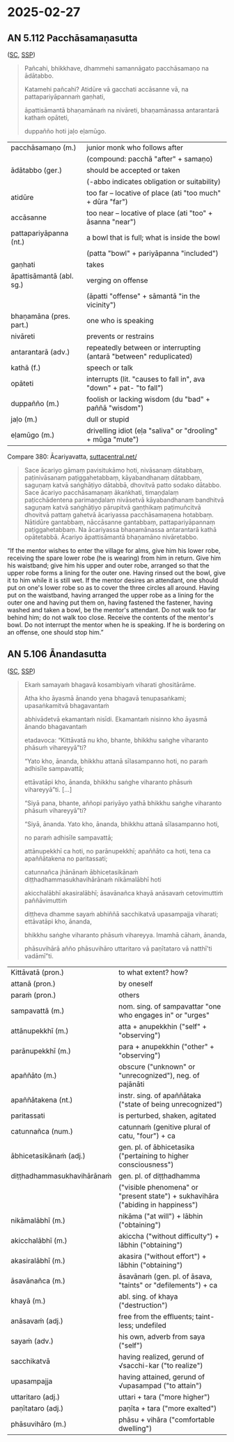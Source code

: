 #+authors: gavesako
#+youtube_id: 5qL3eeQKEf4

* 2025-02-27
** AN 5.112 Pacchāsamaṇasutta

([[https://suttacentral.net/an5.112/pli/ms][SC]], [[http://localhost:4848/suttas/an5.112/pli/ms?window_type=Sutta+Study][SSP]])

#+begin_quote
Pañcahi, bhikkhave, dhammehi samannāgato pacchāsamaṇo na ādātabbo.

Katamehi pañcahi? Atidūre vā gacchati accāsanne vā, na pattapariyāpannaṁ gaṇhati,

āpattisāmantā bhaṇamānaṁ na nivāreti, bhaṇamānassa antarantarā kathaṁ opāteti,

duppañño hoti jaḷo eḷamūgo.
#+end_quote

#+ATTR_LATEX: :environment longtable :align L{\colOne} L{\colTwo+10mm}
| pacchāsamaṇo (m.)        | junior monk who follows after                                      |
|                          | (compound: pacchā "after" + samaṇo)                                |
| ādātabbo (ger.)          | should be accepted or taken                                        |
|                          | (-abbo indicates obligation or suitability)                        |
| atidūre                  | too far -- locative of place (ati "too much" + dūra "far")         |
| accāsanne                | too near -- locative of place (ati "too" + āsanna "near")          |
| pattapariyāpanna (nt.)   | a bowl that is full; what is inside the bowl                       |
|                          | (patta "bowl" + pariyāpanna "included")                            |
| gaṇhati                  | takes                                                              |
| āpattisāmantā (abl. sg.) | verging on offense                                                 |
|                          | (āpatti "offense" + sāmantā "in the vicinity")                     |
| bhaṇamāna (pres. part.)  | one who is speaking                                                |
| nivāreti                 | prevents or restrains                                              |
| antarantarā (adv.)       | repeatedly between or interrupting (antarā "between" reduplicated) |
| kathā (f.)               | speech or talk                                                     |
| opāteti                  | interrupts (lit. "causes to fall in", ava "down" + pat- "to fall") |
| duppañño (m.)            | foolish or lacking wisdom (du "bad" + paññā "wisdom")              |
| jaḷo (m.)                | dull or stupid                                                     |
| eḷamūgo (m.)             | drivelling idiot (eḷa "saliva" or "drooling" + mūga "mute")        |

\clearpage

Compare 380: Ācariyavatta, [[https://suttacentral.net/pli-tv-kd1/pli/ms?lang=en&layout=linebyline&reference=none&notes=asterisk&highlight=false&script=latin#25.9.1][suttacentral.net/]]

#+begin_quote
Sace ācariyo gāmaṃ pavisitukāmo hoti, nivāsanaṃ dātabbaṃ, paṭinivāsanaṃ
paṭiggahetabbaṃ, kāyabandhanaṃ dātabbaṃ, saguṇaṃ katvā saṅghāṭiyo dātabbā,
dhovitvā patto sodako dātabbo. Sace ācariyo pacchāsamaṇaṃ ākaṅkhati, timaṇḍalaṃ
paṭicchādentena parimaṇḍalaṃ nivāsetvā kāyabandhanaṃ bandhitvā saguṇaṃ katvā
saṅghāṭiyo pārupitvā gaṇṭhikaṃ paṭimuñcitvā dhovitvā pattaṃ gahetvā ācariyassa
pacchāsamaṇena hotabbaṃ. Nātidūre gantabbaṃ, nāccāsanne gantabbaṃ,
pattapariyāpannaṃ paṭiggahetabbaṃ. Na ācariyassa bhaṇamānassa antarantarā kathā
opātetabbā. Ācariyo āpattisāmantā bhaṇamāno nivāretabbo.
#+end_quote

“If the mentor wishes to enter the village for alms, give him his lower robe,
receiving the spare lower robe (he is wearing) from him in return. Give him his
waistband; give him his upper and outer robe, arranged so that the upper robe
forms a lining for the outer one. Having rinsed out the bowl, give it to him
while it is still wet. If the mentor desires an attendant, one should put on
one's lower robe so as to cover the three circles all around. Having put on the
waistband, having arranged the upper robe as a lining for the outer one and
having put them on, having fastened the fastener, having washed and taken a
bowl, be the mentor's attendant. Do not walk too far behind him; do not walk too
close. Receive the contents of the mentor's bowl. Do not interrupt the mentor
when he is speaking. If he is bordering on an offense, one should stop him.”

** AN 5.106 Ānandasutta

([[https://suttacentral.net/an5.106/pli/ms][SC]], [[http://localhost:4848/suttas/an5.106/pli/ms?window_type=Sutta+Study][SSP]])

#+begin_quote
Ekaṁ samayaṁ bhagavā kosambiyaṁ viharati ghositārāme.

Atha kho āyasmā ānando yena bhagavā tenupasaṅkami; upasaṅkamitvā bhagavantaṁ

abhivādetvā ekamantaṁ nisīdi. Ekamantaṁ nisinno kho āyasmā ānando bhagavantaṁ

etadavoca: “Kittāvatā nu kho, bhante, bhikkhu saṅghe viharanto phāsuṁ vihareyyā”ti?

“Yato kho, ānanda, bhikkhu attanā sīlasampanno hoti, no paraṁ adhisīle sampavattā;

ettāvatāpi kho, ānanda, bhikkhu saṅghe viharanto phāsuṁ vihareyyā”ti. [...]

“Siyā pana, bhante, aññopi pariyāyo yathā bhikkhu saṅghe viharanto phāsuṁ vihareyyā”ti?

“Siyā, ānanda. Yato kho, ānanda, bhikkhu attanā sīlasampanno hoti,

no paraṁ adhisīle sampavattā;

attānupekkhī ca hoti, no parānupekkhī; apaññāto ca hoti, tena ca apaññātakena no paritassati;

catunnañca jhānānaṁ ābhicetasikānaṁ diṭṭhadhammasukhavihārānaṁ nikāmalābhī hoti

akicchalābhī akasiralābhī; āsavānañca khayā anāsavaṁ cetovimuttiṁ paññāvimuttiṁ

diṭṭheva dhamme sayaṁ abhiññā sacchikatvā upasampajja viharati; ettāvatāpi kho, ānanda,

bhikkhu saṅghe viharanto phāsuṁ vihareyya. Imamhā cāhaṁ, ānanda,

phāsuvihārā añño phāsuvihāro uttaritaro vā paṇītataro vā natthī'ti vadāmī”ti.
#+end_quote

#+ATTR_LATEX: :environment longtable :align L{\colOne} L{\colTwo+10mm}
| Kittāvatā (pron.)          | to what extent? how?                                                            |
| attanā (pron.)             | by oneself                                                                      |
| paraṁ (pron.)             | others                                                                          |
| sampavattā (m.)            | nom. sing. of sampavattar "one who engages in" or "urges"                       |
| attānupekkhī (m.)          | atta + anupekkhin ("self" + "observing")                                        |
| parānupekkhī (m.)          | para + anupekkhin ("other" + "observing")                                       |
| apaññāto (m.)              | obscure ("unknown" or "unrecognized"), neg. of pajānāti                         |
| apaññātakena (nt.)         | instr. sing. of apaññātaka ("state of being unrecognized")                      |
| paritassati                | is perturbed, shaken, agitated                                                  |
| catunnañca (num.)          | catunnaṁ (genitive plural of catu, "four") + ca                                |
| ābhicetasikānaṁ (adj.)    | gen. pl. of ābhicetasika ("pertaining to higher consciousness")                 |
| diṭṭhadhammasukhavihārānaṁ | gen. pl. of diṭṭhadhamma                                                        |
|                            | ("visible phenomena" or "present state") + sukhavihāra ("abiding in happiness") |
| nikāmalābhī (m.)           | nikāma ("at will") + lābhin ("obtaining")                                       |
| akicchalābhī (m.)          | akiccha ("without difficulty") + lābhin ("obtaining")                           |
| akasiralābhī (m.)          | akasira ("without effort") + lābhin ("obtaining")                               |
| āsavānañca (m.)            | āsavānaṁ (gen. pl. of āsava, "taints" or "defilements") + ca                   |
| khayā (m.)                 | abl. sing. of khaya ("destruction")                                             |
| anāsavaṁ (adj.)           | free from the effluents; taint-less; undefiled                                  |
| sayaṁ (adv.)              | his own, adverb from saya ("self")                                              |
| sacchikatvā                | having realized, gerund of √sacchi-kar ("to realize")                           |
| upasampajja                | having attained, gerund of √upasampad ("to attain")                             |
| uttaritaro (adj.)          | uttari + tara ("more higher")                                                   |
| paṇītataro (adj.)          | paṇīta + tara ("more exalted")                                                  |
| phāsuvihāro (m.)           | phāsu + vihāra ("comfortable dwelling")                                         |
